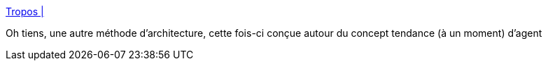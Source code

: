 :jbake-type: post
:jbake-status: published
:jbake-title: Tropos |
:jbake-tags: architecture,méthode,_mois_avr.,_année_2020
:jbake-date: 2020-04-21
:jbake-depth: ../
:jbake-uri: shaarli/1587481139000.adoc
:jbake-source: https://nicolas-delsaux.hd.free.fr/Shaarli?searchterm=http%3A%2F%2Fwww.troposproject.eu%2F&searchtags=architecture+m%C3%A9thode+_mois_avr.+_ann%C3%A9e_2020
:jbake-style: shaarli

http://www.troposproject.eu/[Tropos |]

Oh tiens, une autre méthode d'architecture, cette fois-ci conçue autour du concept tendance (à un moment) d'agent
